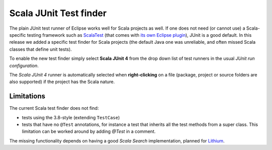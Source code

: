 .. _scala-junit-test-finder:

Scala JUnit Test finder
=======================

The plain JUnit test runner of Eclipse works well for Scala projects as well. If one does not need (or cannot use) a Scala-specific testing framework such as `ScalaTest <http://www.scalatest.org>`_ (that comes with `its own Eclipse plugin <http://www.scalatest.org/user_guide/using_scalatest_with_eclipse>`_), JUnit is a good default. In this release we added a specific test finder for Scala projects (the default Java one was unreliable, and often missed Scala classes that define unit tests).

To enable the new test finder simply select **Scala JUnit 4** from the drop down list of test runners in the usual *JUnit run configuration*.


.. image:: images/config.png

The `Scala JUnit 4` runner is automatically selected when **right-clicking** on a file (package, project or source folders are also supported) if the project has the Scala nature.

.. image:: images/right-click.png

Limitations
~~~~~~~~~~~

The current Scala test finder does not find:

* tests using the 3.8-style (extending ``TestCase``)
* tests that have no ``@Test`` annotations, for instance a test that inherits all the test methods from a super class. This limitation can be worked around by adding `@Test` in a comment.

The missing functionality depends on having a good *Scala Search* implementation, planned for Lithium_.

.. _Lithium: http://scala-ide.org/docs/dev/roadmap.html
